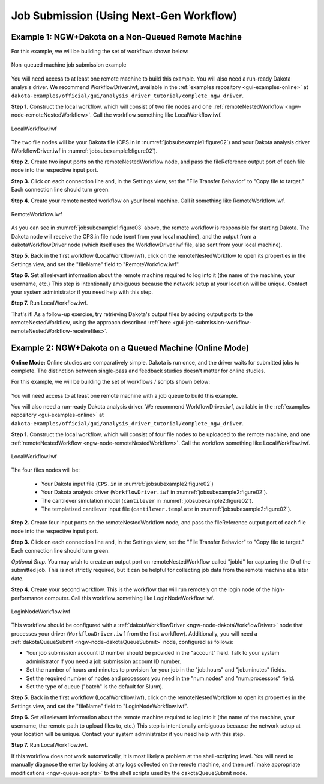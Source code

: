 .. _gui-job-submission-workflow:

""""""""""""""""""""""""""""""""""""""""
Job Submission (Using Next-Gen Workflow)
""""""""""""""""""""""""""""""""""""""""

.. _gui-job-submission-workflow-example1:

Example 1: NGW+Dakota on a Non-Queued Remote Machine
----------------------------------------------------

For this example, we will be building the set of workflows shown below:

.. figure:: img/JobSubmissionDiagram3.png
   :name: jobsubexample1:figure01
   :alt: Non-queued machine job submission example
   :align: center

   Non-queued machine job submission example

You will need access to at least one remote machine to build this example. You will also need a run-ready Dakota analysis driver.
We recommend WorkflowDriver.iwf, available in the :ref:`examples repository <gui-examples-online>` at ``dakota-examples/official/gui/analysis_driver_tutorial/complete_ngw_driver``.

**Step 1.** Construct the local workflow, which will consist of two file nodes and one :ref:`remoteNestedWorkflow <ngw-node-remoteNestedWorkflow>`. Call the workflow something like LocalWorkflow.iwf.

.. figure:: img/JobSubmission_NGW_Example1_1.png
   :name: jobsubexample1:figure02
   :alt: LocalWorkflow.iwf
   :align: center

   LocalWorkflow.iwf

The two file nodes will be your Dakota file (CPS.in in :numref:`jobsubexample1:figure02`) and your Dakota analysis driver (WorkflowDriver.iwf in :numref:`jobsubexample1:figure02`).

**Step 2.** Create two input ports on the remoteNestedWorkflow node, and pass the fileReference output port of each file node into the respective input port.

**Step 3.** Click on each connection line and, in the Settings view, set the "File Transfer Behavior" to "Copy file to target." Each connection line should turn green.

**Step 4.** Create your remote nested workflow on your local machine. Call it something like RemoteWorkflow.iwf.

.. figure:: img/JobSubmission_NGW_Example1_2.png
   :name: jobsubexample1:figure03
   :alt: RemoteWorkflow.iwf
   :align: center

   RemoteWorkflow.iwf
	 
As you can see in :numref:`jobsubexample1:figure03` above, the remote workflow is responsible for starting Dakota. The Dakota node will receive the CPS.in file node (sent from your local machine), and the output from a
dakotaWorkflowDriver node (which itself uses the WorkflowDriver.iwf file, also sent from your local machine).

**Step 5.** Back in the first workflow (LocalWorkflow.iwf), click on the remoteNestedWorkflow to open its properties in the Settings view, and set the "fileName" field to "RemoteWorkflow.iwf".

**Step 6.** Set all relevant information about the remote machine required to log into it (the name of the machine, your username, etc.) This step is intentionally ambiguous because the network setup at your location
will be unique. Contact your system administrator if you need help with this step.

**Step 7.** Run LocalWorkflow.iwf.

That's it! As a follow-up exercise, try retrieving Dakota's output files by adding output ports to the remoteNestedWorkflow, using the approach described :ref:`here <gui-job-submission-workflow-remoteNestedWorkflow-receivefiles>`.

.. _gui-job-submission-workflow-example2:

Example 2: NGW+Dakota on a Queued Machine (Online Mode)
-------------------------------------------------------

**Online Mode:** Online studies are comparatively simple. Dakota is run once, and the driver waits for submitted jobs to complete. The distinction between single-pass and feedback studies doesn't matter for online studies.

For this example, we will be building the set of workflows / scripts shown below:

.. figure:: img/JobSubmissionDiagram4.png
     :name: jobsubexample2:figure01
     :alt: Queued job submission

You will need access to at least one remote machine with a job queue to build this example.

You will also need a run-ready Dakota analysis driver. We recommend WorkflowDriver.iwf, available in the :ref:`examples repository <gui-examples-online>`
at ``dakota-examples/official/gui/analysis_driver_tutorial/complete_ngw_driver``.

**Step 1.** Construct the local workflow, which will consist of four file nodes to be uploaded to the remote
machine, and one :ref:`remoteNestedWorkflow <ngw-node-remoteNestedWorkflow>`. Call the workflow something
like LocalWorkflow.iwf.

.. figure:: img/JobSubmission_NGW_Example2_3.png
   :name: jobsubexample2:figure02
   :alt: LocalWorkflow.iwf
   :align: center

   LocalWorkflow.iwf
   
The four files nodes will be:

 - Your Dakota input file (``CPS.in`` in :numref:`jobsubexample2:figure02`)
 - Your Dakota analysis driver (``WorkflowDriver.iwf`` in :numref:`jobsubexample2:figure02`).
 - The cantilever simulation model (``cantilever`` in :numref:`jobsubexample2:figure02`).
 - The templatized cantilever input file (``cantilever.template`` in :numref:`jobsubexample2:figure02`).

**Step 2.** Create four input ports on the remoteNestedWorkflow node, and pass the fileReference output port of
each file node into the respective input port.

**Step 3.** Click on each connection line and, in the Settings view, set the "File Transfer Behavior"
to "Copy file to target." Each connection line should turn green.

*Optional Step.* You may wish to create an output port on remoteNestedWorkflow called "jobId" for capturing the
ID of the submitted job. This is not strictly required, but it can be helpful for collecting job data from the
remote machine at a later date.

**Step 4.** Create your second workflow. This is the workflow that will run remotely on the login node of the
high-performance computer. Call this workflow something like LoginNodeWorkflow.iwf.

.. figure:: img/JobSubmission_NGW_Example2_2.png
   :name: jobsubexample2:figure03
   :alt: LoginNodeWorkflow.iwf
   :align: center

   LoginNodeWorkflow.iwf
   
This workflow should be configured with a :ref:`dakotaWorkflowDriver <ngw-node-dakotaWorkflowDriver>` node that processes your driver
(``WorkflowDriver.iwf`` from the first workflow). Additionally, you will need a :ref:`dakotaQueueSubmit <ngw-node-dakotaQueueSubmit>` node,
configured as follows:

- Your job submission account ID number should be provided in the "account" field. Talk to your system
  administrator if you need a job submission account ID number.
- Set the number of hours and minutes to provision for your job in the "job.hours" and "job.minutes" fields.
- Set the required number of nodes and processors you need in the "num.nodes" and "num.processors" field.
- Set the type of queue ("batch" is the default for Slurm).

**Step 5.** Back in the first workflow (LocalWorkflow.iwf), click on the remoteNestedWorkflow to open
its properties in the Settings view, and set the "fileName" field to "LoginNodeWorkflow.iwf".

**Step 6.** Set all relevant information about the remote machine required to log into it
(the name of the machine, your username, the remote path to upload files to, etc.) This step is intentionally
ambiguous because the network setup at your location will be unique. Contact your system administrator if
you need help with this step.

**Step 7.** Run LocalWorkflow.iwf.

If this workflow does not work automatically, it is most likely a problem at the shell-scripting level.
You will need to manually diagnose the error by looking at any logs collected on the remote machine, and then
:ref:`make appropriate modifications <ngw-queue-scripts>` to the shell scripts used by the dakotaQueueSubmit node.
